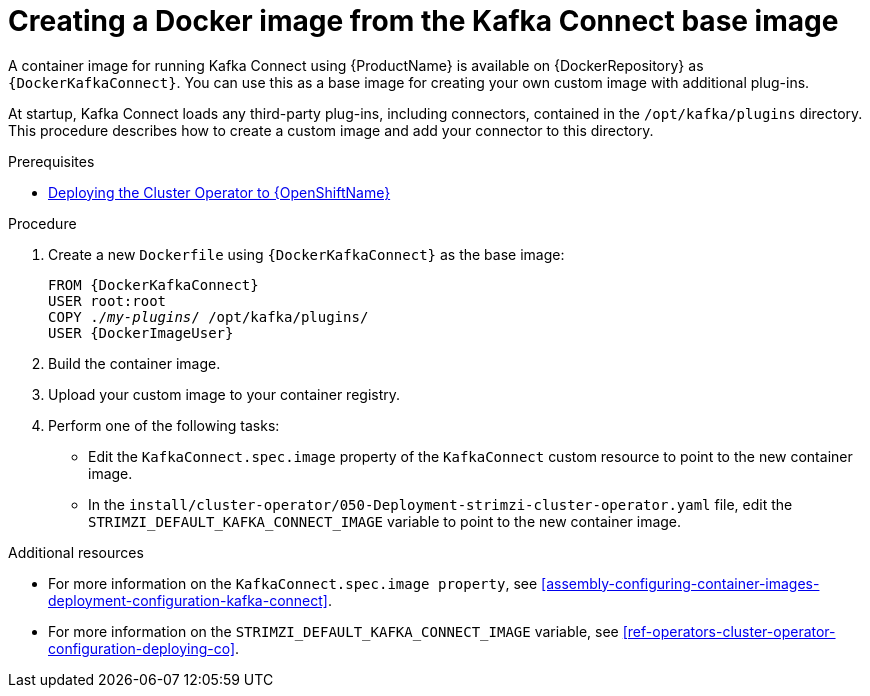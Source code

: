 // Module included in the following assemblies:
//
// assembly-using-kafka-connect-with-plugins.adoc

[id='creating-new-image-from-base-{context}']
= Creating a Docker image from the Kafka Connect base image

A container image for running Kafka Connect using {ProductName} is available on {DockerRepository} as `{DockerKafkaConnect}`. You can use this as a base image for creating your own custom image with additional plug-ins. 

At startup, Kafka Connect loads any third-party plug-ins, including connectors, contained in the `/opt/kafka/plugins` directory. This procedure describes how to create a custom image and add your connector to this directory. 


.Prerequisites

ifdef::Kubernetes[]
* xref:deploying-cluster-operator-kubernetes-str[Deploying the Cluster Operator to {KubernetesName}]
endif::Kubernetes[]

* xref:deploying-cluster-operator-openshift-str[Deploying the Cluster Operator to {OpenShiftName}]

.Procedure

. Create a new `Dockerfile` using `{DockerKafkaConnect}` as the base image:
+
[source,subs="+quotes,attributes"]
----
FROM {DockerKafkaConnect}
USER root:root
COPY ./_my-plugins_/ /opt/kafka/plugins/
USER {DockerImageUser}
----

. Build the container image.

. Upload your custom image to your container registry.

. Perform one of the following tasks:

* Edit the `KafkaConnect.spec.image` property of the `KafkaConnect` custom resource to point to the new container image.

* In the `install/cluster-operator/050-Deployment-strimzi-cluster-operator.yaml` file, edit the `STRIMZI_DEFAULT_KAFKA_CONNECT_IMAGE` variable to point to the new container image.

.Additional resources

* For more information on the `KafkaConnect.spec.image property`, see xref:assembly-configuring-container-images-deployment-configuration-kafka-connect[].


* For more information on the `STRIMZI_DEFAULT_KAFKA_CONNECT_IMAGE` variable, see xref:ref-operators-cluster-operator-configuration-deploying-co[].
